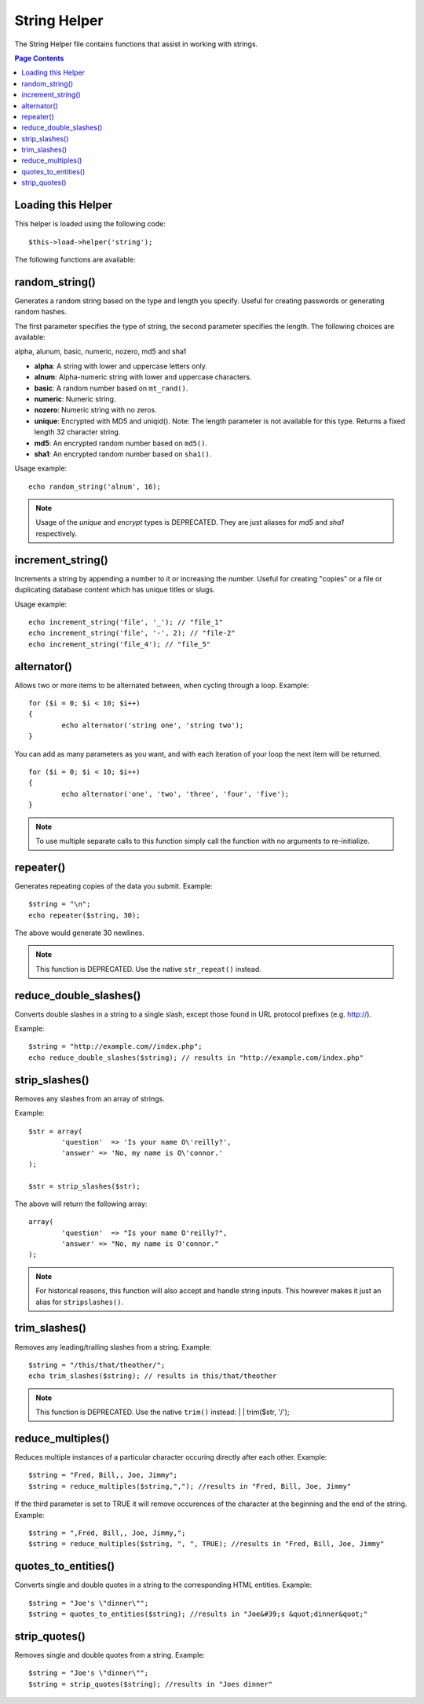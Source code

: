 #############
String Helper
#############

The String Helper file contains functions that assist in working with
strings.

.. contents:: Page Contents

Loading this Helper
===================

This helper is loaded using the following code::

	$this->load->helper('string');

The following functions are available:

random_string()
===============

.. php:function:: random_string($type = 'alnum', $len = 8)

	:param	string	$type: Randomization type
	:param	int	$len: Output string length
	:returns:	string

Generates a random string based on the type and length you specify.
Useful for creating passwords or generating random hashes.

The first parameter specifies the type of string, the second parameter
specifies the length. The following choices are available:

alpha, alunum, basic, numeric, nozero, md5 and sha1

-  **alpha**: A string with lower and uppercase letters only.
-  **alnum**: Alpha-numeric string with lower and uppercase characters.
-  **basic**: A random number based on ``mt_rand()``.
-  **numeric**: Numeric string.
-  **nozero**: Numeric string with no zeros.
-  **unique**: Encrypted with MD5 and uniqid(). Note: The length
   parameter is not available for this type. Returns a fixed length 32
   character string.
-  **md5**: An encrypted random number based on ``md5()``.
-  **sha1**: An encrypted random number based on ``sha1()``.

Usage example::

	echo random_string('alnum', 16);

.. note:: Usage of the *unique* and *encrypt* types is DEPRECATED. They
	are just aliases for *md5* and *sha1* respectively.

increment_string()
==================

.. php:function:: increment_string($str, $separator = '_', $first = 1)

	:param	string	$str: Input string
	:param	string	$separator: Separator to append a duplicate number with
	:param	int	$first: Starting number
	:returns:	string

Increments a string by appending a number to it or increasing the
number. Useful for creating "copies" or a file or duplicating database
content which has unique titles or slugs.

Usage example::

	echo increment_string('file', '_'); // "file_1"
	echo increment_string('file', '-', 2); // "file-2"
	echo increment_string('file_4'); // "file_5"

alternator()
============

.. php:function:: alternator($args)

	:param	mixed	$args: A variable number of arguments
	:returns:	mixed

Allows two or more items to be alternated between, when cycling through
a loop. Example::

	for ($i = 0; $i < 10; $i++)
	{     
		echo alternator('string one', 'string two');
	}

You can add as many parameters as you want, and with each iteration of
your loop the next item will be returned.

::

	for ($i = 0; $i < 10; $i++)
	{     
		echo alternator('one', 'two', 'three', 'four', 'five');
	}

.. note:: To use multiple separate calls to this function simply call the
	function with no arguments to re-initialize.

repeater()
==========

.. php:function:: repeater($data, $num = 1)

	:param	string	$data: Input
	:param	int	$num: Number of times to repeat
	:returns:	string

Generates repeating copies of the data you submit. Example::

	$string = "\n";
	echo repeater($string, 30);

The above would generate 30 newlines.

.. note:: This function is DEPRECATED. Use the native ``str_repeat()``
	instead.

reduce_double_slashes()
=======================

.. php:function:: reduce_double_slashes($str)

	:param	string	$str: Input string
	:returns:	string

Converts double slashes in a string to a single slash, except those
found in URL protocol prefixes (e.g. http://).

Example::

	$string = "http://example.com//index.php";
	echo reduce_double_slashes($string); // results in "http://example.com/index.php"

strip_slashes()
===============

.. php:function:: strip_slashes($data)

	:param	array	$data: Input
	:returns:	array

Removes any slashes from an array of strings.

Example::
	
	$str = array(
		'question'  => 'Is your name O\'reilly?',
		'answer' => 'No, my name is O\'connor.'
	);
	
	$str = strip_slashes($str);
	
The above will return the following array::

	array(
		'question'  => "Is your name O'reilly?",
		'answer' => "No, my name is O'connor."
	);

.. note:: For historical reasons, this function will also accept
	and handle string inputs. This however makes it just an
	alias for ``stripslashes()``.

trim_slashes()
==============

.. php:function:: trim_slashes($str)

	:param	string	$str: Input string
	:returns:	string

Removes any leading/trailing slashes from a string. Example::

	$string = "/this/that/theother/";
	echo trim_slashes($string); // results in this/that/theother

.. note:: This function is DEPRECATED. Use the native ``trim()`` instead:
	|
	| trim($str, '/');

reduce_multiples()
==================

.. php:function:: reduce_multiples($str, $character = '', $trim = FALSE)

	:param	string	$str: Text to search in
	:param	string	$character: Character to reduce
	:param	bool	$trim: Whether to also trim the specified character
	:returns:	string

Reduces multiple instances of a particular character occuring directly
after each other. Example::

	$string = "Fred, Bill,, Joe, Jimmy";
	$string = reduce_multiples($string,","); //results in "Fred, Bill, Joe, Jimmy"

If the third parameter is set to TRUE it will remove occurences of the
character at the beginning and the end of the string. Example::

	$string = ",Fred, Bill,, Joe, Jimmy,";
	$string = reduce_multiples($string, ", ", TRUE); //results in "Fred, Bill, Joe, Jimmy"

quotes_to_entities()
====================

.. php:function:: quotes_to_entities($str)

	:param	string	$str: Input string
	:returns:	string

Converts single and double quotes in a string to the corresponding HTML
entities. Example::

	$string = "Joe's \"dinner\"";
	$string = quotes_to_entities($string); //results in "Joe&#39;s &quot;dinner&quot;"

strip_quotes()
==============

.. php:function:: strip_quotes($str)

	:param	string	$str: Input string
	:returns:	string

Removes single and double quotes from a string. Example::

	$string = "Joe's \"dinner\"";
	$string = strip_quotes($string); //results in "Joes dinner"